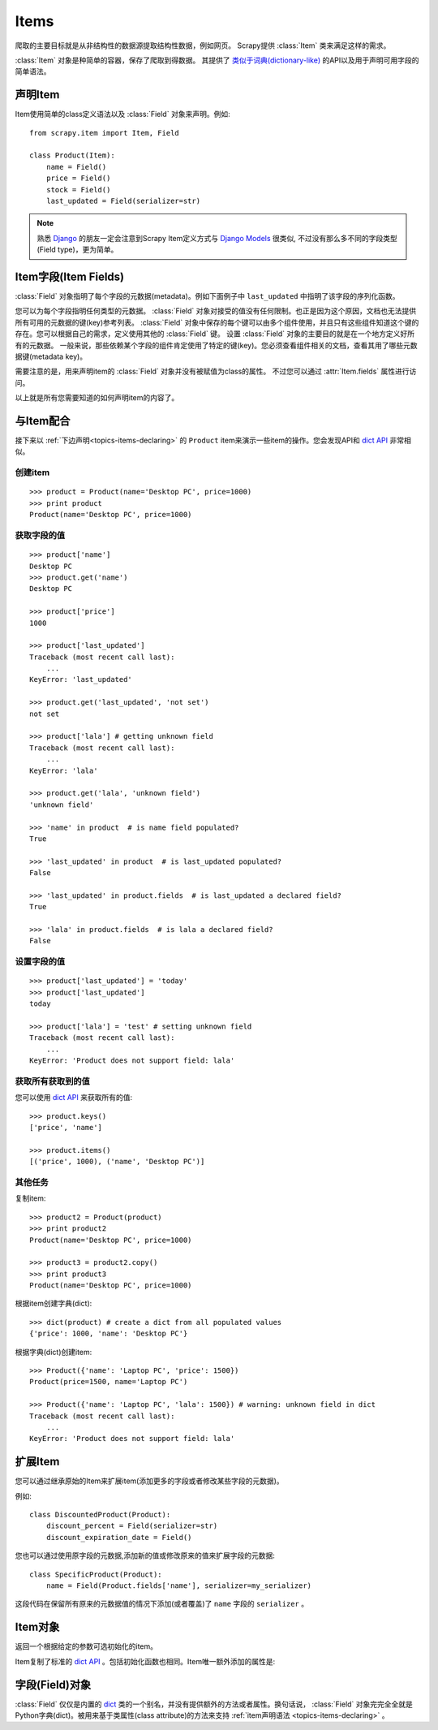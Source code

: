 .. _topics-items:

=====
Items
=====

.. module:: scrapy.item
   :synopsis: Item and Field classes

爬取的主要目标就是从非结构性的数据源提取结构性数据，例如网页。
Scrapy提供 :class:`Item` 类来满足这样的需求。

:class:`Item` 对象是种简单的容器，保存了爬取到得数据。
其提供了 `类似于词典(dictionary-like)`_ 的API以及用于声明可用字段的简单语法。

.. _类似于词典(dictionary-like): http://docs.python.org/library/stdtypes.html#dict

.. _topics-items-declaring:

声明Item
===============

Item使用简单的class定义语法以及 :class:`Field` 对象来声明。例如::

    from scrapy.item import Item, Field

    class Product(Item):
        name = Field()
        price = Field()
        stock = Field()
        last_updated = Field(serializer=str)

.. note:: 熟悉 `Django`_ 的朋友一定会注意到Scrapy Item定义方式与 `Django Models`_ 很类似, 不过没有那么多不同的字段类型(Field type)，更为简单。

.. _Django: http://www.djangoproject.com/
.. _Django Models: http://docs.djangoproject.com/en/dev/topics/db/models/

.. _topics-items-fields:

Item字段(Item Fields)
==============================

:class:`Field` 对象指明了每个字段的元数据(metadata)。例如下面例子中 ``last_updated`` 中指明了该字段的序列化函数。

您可以为每个字段指明任何类型的元数据。
:class:`Field` 对象对接受的值没有任何限制。也正是因为这个原因，文档也无法提供所有可用的元数据的键(key)参考列表。
:class:`Field` 对象中保存的每个键可以由多个组件使用，并且只有这些组件知道这个键的存在。您可以根据自己的需求，定义使用其他的 :class:`Field` 键。
设置 :class:`Field` 对象的主要目的就是在一个地方定义好所有的元数据。
一般来说，那些依赖某个字段的组件肯定使用了特定的键(key)。您必须查看组件相关的文档，查看其用了哪些元数据键(metadata key)。

需要注意的是，用来声明item的 :class:`Field` 对象并没有被赋值为class的属性。
不过您可以通过 :attr:`Item.fields` 属性进行访问。

以上就是所有您需要知道的如何声明item的内容了。

与Item配合
==================

接下来以 :ref:`下边声明<topics-items-declaring>` 的 ``Product`` item来演示一些item的操作。您会发现API和 `dict API`_ 非常相似。

创建item
--------------

::

    >>> product = Product(name='Desktop PC', price=1000)
    >>> print product
    Product(name='Desktop PC', price=1000)

获取字段的值
--------------------

::

    >>> product['name']
    Desktop PC
    >>> product.get('name')
    Desktop PC

    >>> product['price']
    1000

    >>> product['last_updated']
    Traceback (most recent call last):
        ...
    KeyError: 'last_updated'

    >>> product.get('last_updated', 'not set')
    not set

    >>> product['lala'] # getting unknown field
    Traceback (most recent call last):
        ...
    KeyError: 'lala'

    >>> product.get('lala', 'unknown field')
    'unknown field'

    >>> 'name' in product  # is name field populated?
    True

    >>> 'last_updated' in product  # is last_updated populated?
    False

    >>> 'last_updated' in product.fields  # is last_updated a declared field?
    True

    >>> 'lala' in product.fields  # is lala a declared field?
    False

设置字段的值
--------------------

::

    >>> product['last_updated'] = 'today'
    >>> product['last_updated']
    today

    >>> product['lala'] = 'test' # setting unknown field
    Traceback (most recent call last):
        ...
    KeyError: 'Product does not support field: lala'

获取所有获取到的值
------------------------------

您可以使用 `dict API`_ 来获取所有的值::

    >>> product.keys()
    ['price', 'name']

    >>> product.items()
    [('price', 1000), ('name', 'Desktop PC')]

其他任务
------------------

复制item::

    >>> product2 = Product(product)
    >>> print product2
    Product(name='Desktop PC', price=1000)

    >>> product3 = product2.copy()
    >>> print product3
    Product(name='Desktop PC', price=1000)

根据item创建字典(dict)::

    >>> dict(product) # create a dict from all populated values
    {'price': 1000, 'name': 'Desktop PC'}

根据字典(dict)创建item::

    >>> Product({'name': 'Laptop PC', 'price': 1500})
    Product(price=1500, name='Laptop PC')

    >>> Product({'name': 'Laptop PC', 'lala': 1500}) # warning: unknown field in dict
    Traceback (most recent call last):
        ...
    KeyError: 'Product does not support field: lala'

扩展Item
===============

您可以通过继承原始的Item来扩展item(添加更多的字段或者修改某些字段的元数据)。

例如::

    class DiscountedProduct(Product):
        discount_percent = Field(serializer=str)
        discount_expiration_date = Field()

您也可以通过使用原字段的元数据,添加新的值或修改原来的值来扩展字段的元数据::

    class SpecificProduct(Product):
        name = Field(Product.fields['name'], serializer=my_serializer)

这段代码在保留所有原来的元数据值的情况下添加(或者覆盖)了 ``name`` 字段的 ``serializer`` 。

Item对象
============

.. class:: Item([arg])

    返回一个根据给定的参数可选初始化的item。
    
    Item复制了标准的 `dict API`_ 。包括初始化函数也相同。Item唯一额外添加的属性是:
    
    .. attribute:: fields

        一个包含了item所有声明的字段的字典，而不仅仅是获取到的字段。该字典的key是字段(field)的名字，值是 :ref:`Item声明 <topics-items-declaring>` 中使用到的 :class:`Field` 对象。

.. _dict API: http://docs.python.org/library/stdtypes.html#dict

字段(Field)对象
===========================

.. class:: Field([arg])

    :class:`Field` 仅仅是内置的 `dict`_ 类的一个别名，并没有提供额外的方法或者属性。换句话说， :class:`Field` 对象完完全全就是Python字典(dict)。被用来基于类属性(class attribute)的方法来支持 :ref:`item声明语法 <topics-items-declaring>` 。

.. _dict: http://docs.python.org/library/stdtypes.html#dict


